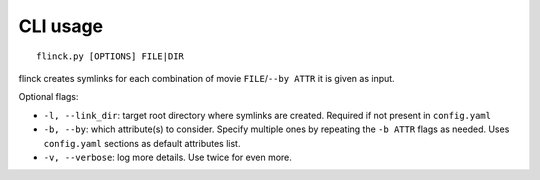 CLI usage
=========

::

    flinck.py [OPTIONS] FILE|DIR


flinck creates symlinks for each combination of movie
``FILE``/``--by ATTR`` it is given as input.

Optional flags:

- ``-l, --link_dir``: target root directory where symlinks are created.
  Required if not present in ``config.yaml``
- ``-b, --by``: which attribute(s) to consider. Specify multiple ones by
  repeating the ``-b ATTR`` flags as needed. Uses ``config.yaml`` sections as default attributes list.
- ``-v, --verbose``: log more details. Use twice for even more.
